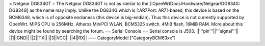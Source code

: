 = Netgear DG834GT =
The Netgear DG834GT is not as similar to the [:OpenWrtDocs/Hardware/Netgear/DG834G: DG834G]
as the name may imply.  Unlike the DG834G which is [:AR7Port: AR7]-based, this device is based on the
BCM6348, which is of opposite endianess (this device is big-endian).  Thus this device is not
currently supported by OpenWrt. MIPS CPU is 256MHz, Atheros MiniPCI WLAN, BCM5325 switch.
4MiB flash, 16MiB RAM. More about this device might be found by searching the forum.
== Serial Console ==
Serial console is J503.
||'''pin'''||'''signal'''||
||1||GND||
||2||TX||
||3||VCC||
||4||RX||
----
CategoryModel ["CategoryBCM63xx"]
